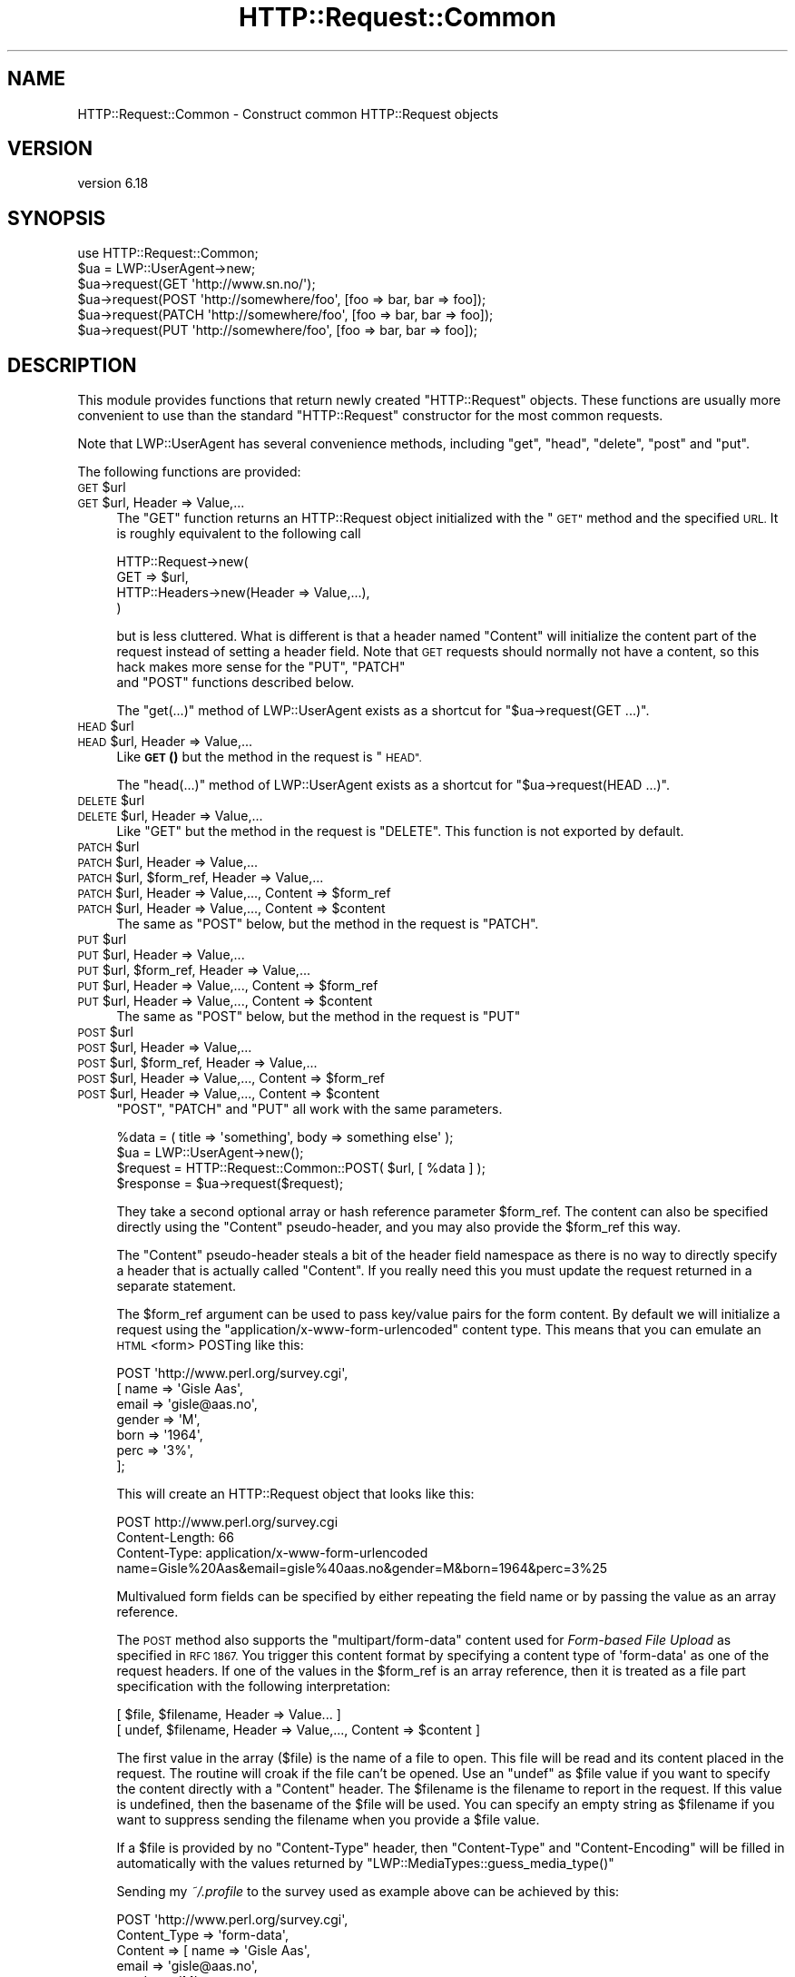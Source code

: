 .\" Automatically generated by Pod::Man 4.10 (Pod::Simple 3.35)
.\"
.\" Standard preamble:
.\" ========================================================================
.de Sp \" Vertical space (when we can't use .PP)
.if t .sp .5v
.if n .sp
..
.de Vb \" Begin verbatim text
.ft CW
.nf
.ne \\$1
..
.de Ve \" End verbatim text
.ft R
.fi
..
.\" Set up some character translations and predefined strings.  \*(-- will
.\" give an unbreakable dash, \*(PI will give pi, \*(L" will give a left
.\" double quote, and \*(R" will give a right double quote.  \*(C+ will
.\" give a nicer C++.  Capital omega is used to do unbreakable dashes and
.\" therefore won't be available.  \*(C` and \*(C' expand to `' in nroff,
.\" nothing in troff, for use with C<>.
.tr \(*W-
.ds C+ C\v'-.1v'\h'-1p'\s-2+\h'-1p'+\s0\v'.1v'\h'-1p'
.ie n \{\
.    ds -- \(*W-
.    ds PI pi
.    if (\n(.H=4u)&(1m=24u) .ds -- \(*W\h'-12u'\(*W\h'-12u'-\" diablo 10 pitch
.    if (\n(.H=4u)&(1m=20u) .ds -- \(*W\h'-12u'\(*W\h'-8u'-\"  diablo 12 pitch
.    ds L" ""
.    ds R" ""
.    ds C` ""
.    ds C' ""
'br\}
.el\{\
.    ds -- \|\(em\|
.    ds PI \(*p
.    ds L" ``
.    ds R" ''
.    ds C`
.    ds C'
'br\}
.\"
.\" Escape single quotes in literal strings from groff's Unicode transform.
.ie \n(.g .ds Aq \(aq
.el       .ds Aq '
.\"
.\" If the F register is >0, we'll generate index entries on stderr for
.\" titles (.TH), headers (.SH), subsections (.SS), items (.Ip), and index
.\" entries marked with X<> in POD.  Of course, you'll have to process the
.\" output yourself in some meaningful fashion.
.\"
.\" Avoid warning from groff about undefined register 'F'.
.de IX
..
.nr rF 0
.if \n(.g .if rF .nr rF 1
.if (\n(rF:(\n(.g==0)) \{\
.    if \nF \{\
.        de IX
.        tm Index:\\$1\t\\n%\t"\\$2"
..
.        if !\nF==2 \{\
.            nr % 0
.            nr F 2
.        \}
.    \}
.\}
.rr rF
.\" ========================================================================
.\"
.IX Title "HTTP::Request::Common 3"
.TH HTTP::Request::Common 3 "2021-05-28" "perl v5.28.0" "User Contributed Perl Documentation"
.\" For nroff, turn off justification.  Always turn off hyphenation; it makes
.\" way too many mistakes in technical documents.
.if n .ad l
.nh
.SH "NAME"
HTTP::Request::Common \- Construct common HTTP::Request objects
.SH "VERSION"
.IX Header "VERSION"
version 6.18
.SH "SYNOPSIS"
.IX Header "SYNOPSIS"
.Vb 6
\&  use HTTP::Request::Common;
\&  $ua = LWP::UserAgent\->new;
\&  $ua\->request(GET \*(Aqhttp://www.sn.no/\*(Aq);
\&  $ua\->request(POST \*(Aqhttp://somewhere/foo\*(Aq, [foo => bar, bar => foo]);
\&  $ua\->request(PATCH \*(Aqhttp://somewhere/foo\*(Aq, [foo => bar, bar => foo]);
\&  $ua\->request(PUT \*(Aqhttp://somewhere/foo\*(Aq, [foo => bar, bar => foo]);
.Ve
.SH "DESCRIPTION"
.IX Header "DESCRIPTION"
This module provides functions that return newly created \f(CW\*(C`HTTP::Request\*(C'\fR
objects.  These functions are usually more convenient to use than the
standard \f(CW\*(C`HTTP::Request\*(C'\fR constructor for the most common requests.
.PP
Note that LWP::UserAgent has several convenience methods, including
\&\f(CW\*(C`get\*(C'\fR, \f(CW\*(C`head\*(C'\fR, \f(CW\*(C`delete\*(C'\fR, \f(CW\*(C`post\*(C'\fR and \f(CW\*(C`put\*(C'\fR.
.PP
The following functions are provided:
.ie n .IP "\s-1GET\s0 $url" 4
.el .IP "\s-1GET\s0 \f(CW$url\fR" 4
.IX Item "GET $url"
.PD 0
.ie n .IP "\s-1GET\s0 $url, Header => Value,..." 4
.el .IP "\s-1GET\s0 \f(CW$url\fR, Header => Value,..." 4
.IX Item "GET $url, Header => Value,..."
.PD
The \f(CW\*(C`GET\*(C'\fR function returns an HTTP::Request object initialized with
the \*(L"\s-1GET\*(R"\s0 method and the specified \s-1URL.\s0  It is roughly equivalent to the
following call
.Sp
.Vb 4
\&  HTTP::Request\->new(
\&     GET => $url,
\&     HTTP::Headers\->new(Header => Value,...),
\&  )
.Ve
.Sp
but is less cluttered.  What is different is that a header named
\&\f(CW\*(C`Content\*(C'\fR will initialize the content part of the request instead of
setting a header field.  Note that \s-1GET\s0 requests should normally not
have a content, so this hack makes more sense for the \f(CW\*(C`PUT\*(C'\fR, \f(CW\*(C`PATCH\*(C'\fR
 and \f(CW\*(C`POST\*(C'\fR functions described below.
.Sp
The \f(CW\*(C`get(...)\*(C'\fR method of LWP::UserAgent exists as a shortcut for
\&\f(CW\*(C`$ua\->request(GET ...)\*(C'\fR.
.ie n .IP "\s-1HEAD\s0 $url" 4
.el .IP "\s-1HEAD\s0 \f(CW$url\fR" 4
.IX Item "HEAD $url"
.PD 0
.ie n .IP "\s-1HEAD\s0 $url, Header => Value,..." 4
.el .IP "\s-1HEAD\s0 \f(CW$url\fR, Header => Value,..." 4
.IX Item "HEAD $url, Header => Value,..."
.PD
Like \s-1\fBGET\s0()\fR but the method in the request is \*(L"\s-1HEAD\*(R".\s0
.Sp
The \f(CW\*(C`head(...)\*(C'\fR  method of LWP::UserAgent exists as a shortcut for
\&\f(CW\*(C`$ua\->request(HEAD ...)\*(C'\fR.
.ie n .IP "\s-1DELETE\s0 $url" 4
.el .IP "\s-1DELETE\s0 \f(CW$url\fR" 4
.IX Item "DELETE $url"
.PD 0
.ie n .IP "\s-1DELETE\s0 $url, Header => Value,..." 4
.el .IP "\s-1DELETE\s0 \f(CW$url\fR, Header => Value,..." 4
.IX Item "DELETE $url, Header => Value,..."
.PD
Like \f(CW\*(C`GET\*(C'\fR but the method in the request is \f(CW\*(C`DELETE\*(C'\fR.  This function
is not exported by default.
.ie n .IP "\s-1PATCH\s0 $url" 4
.el .IP "\s-1PATCH\s0 \f(CW$url\fR" 4
.IX Item "PATCH $url"
.PD 0
.ie n .IP "\s-1PATCH\s0 $url, Header => Value,..." 4
.el .IP "\s-1PATCH\s0 \f(CW$url\fR, Header => Value,..." 4
.IX Item "PATCH $url, Header => Value,..."
.ie n .IP "\s-1PATCH\s0 $url, $form_ref, Header => Value,..." 4
.el .IP "\s-1PATCH\s0 \f(CW$url\fR, \f(CW$form_ref\fR, Header => Value,..." 4
.IX Item "PATCH $url, $form_ref, Header => Value,..."
.ie n .IP "\s-1PATCH\s0 $url, Header => Value,..., Content => $form_ref" 4
.el .IP "\s-1PATCH\s0 \f(CW$url\fR, Header => Value,..., Content => \f(CW$form_ref\fR" 4
.IX Item "PATCH $url, Header => Value,..., Content => $form_ref"
.ie n .IP "\s-1PATCH\s0 $url, Header => Value,..., Content => $content" 4
.el .IP "\s-1PATCH\s0 \f(CW$url\fR, Header => Value,..., Content => \f(CW$content\fR" 4
.IX Item "PATCH $url, Header => Value,..., Content => $content"
.PD
The same as \f(CW\*(C`POST\*(C'\fR below, but the method in the request is \f(CW\*(C`PATCH\*(C'\fR.
.ie n .IP "\s-1PUT\s0 $url" 4
.el .IP "\s-1PUT\s0 \f(CW$url\fR" 4
.IX Item "PUT $url"
.PD 0
.ie n .IP "\s-1PUT\s0 $url, Header => Value,..." 4
.el .IP "\s-1PUT\s0 \f(CW$url\fR, Header => Value,..." 4
.IX Item "PUT $url, Header => Value,..."
.ie n .IP "\s-1PUT\s0 $url, $form_ref, Header => Value,..." 4
.el .IP "\s-1PUT\s0 \f(CW$url\fR, \f(CW$form_ref\fR, Header => Value,..." 4
.IX Item "PUT $url, $form_ref, Header => Value,..."
.ie n .IP "\s-1PUT\s0 $url, Header => Value,..., Content => $form_ref" 4
.el .IP "\s-1PUT\s0 \f(CW$url\fR, Header => Value,..., Content => \f(CW$form_ref\fR" 4
.IX Item "PUT $url, Header => Value,..., Content => $form_ref"
.ie n .IP "\s-1PUT\s0 $url, Header => Value,..., Content => $content" 4
.el .IP "\s-1PUT\s0 \f(CW$url\fR, Header => Value,..., Content => \f(CW$content\fR" 4
.IX Item "PUT $url, Header => Value,..., Content => $content"
.PD
The same as \f(CW\*(C`POST\*(C'\fR below, but the method in the request is \f(CW\*(C`PUT\*(C'\fR
.ie n .IP "\s-1POST\s0 $url" 4
.el .IP "\s-1POST\s0 \f(CW$url\fR" 4
.IX Item "POST $url"
.PD 0
.ie n .IP "\s-1POST\s0 $url, Header => Value,..." 4
.el .IP "\s-1POST\s0 \f(CW$url\fR, Header => Value,..." 4
.IX Item "POST $url, Header => Value,..."
.ie n .IP "\s-1POST\s0 $url, $form_ref, Header => Value,..." 4
.el .IP "\s-1POST\s0 \f(CW$url\fR, \f(CW$form_ref\fR, Header => Value,..." 4
.IX Item "POST $url, $form_ref, Header => Value,..."
.ie n .IP "\s-1POST\s0 $url, Header => Value,..., Content => $form_ref" 4
.el .IP "\s-1POST\s0 \f(CW$url\fR, Header => Value,..., Content => \f(CW$form_ref\fR" 4
.IX Item "POST $url, Header => Value,..., Content => $form_ref"
.ie n .IP "\s-1POST\s0 $url, Header => Value,..., Content => $content" 4
.el .IP "\s-1POST\s0 \f(CW$url\fR, Header => Value,..., Content => \f(CW$content\fR" 4
.IX Item "POST $url, Header => Value,..., Content => $content"
.PD
\&\f(CW\*(C`POST\*(C'\fR, \f(CW\*(C`PATCH\*(C'\fR and \f(CW\*(C`PUT\*(C'\fR all work with the same parameters.
.Sp
.Vb 4
\&  %data = ( title => \*(Aqsomething\*(Aq, body => something else\*(Aq );
\&  $ua = LWP::UserAgent\->new();
\&  $request = HTTP::Request::Common::POST( $url, [ %data ] );
\&  $response = $ua\->request($request);
.Ve
.Sp
They take a second optional array or hash reference
parameter \f(CW$form_ref\fR.  The content can also be specified
directly using the \f(CW\*(C`Content\*(C'\fR pseudo-header, and you may also provide
the \f(CW$form_ref\fR this way.
.Sp
The \f(CW\*(C`Content\*(C'\fR pseudo-header steals a bit of the header field namespace as
there is no way to directly specify a header that is actually called
\&\*(L"Content\*(R".  If you really need this you must update the request
returned in a separate statement.
.Sp
The \f(CW$form_ref\fR argument can be used to pass key/value pairs for the
form content.  By default we will initialize a request using the
\&\f(CW\*(C`application/x\-www\-form\-urlencoded\*(C'\fR content type.  This means that
you can emulate an \s-1HTML\s0 <form> POSTing like this:
.Sp
.Vb 7
\&  POST \*(Aqhttp://www.perl.org/survey.cgi\*(Aq,
\&       [ name   => \*(AqGisle Aas\*(Aq,
\&         email  => \*(Aqgisle@aas.no\*(Aq,
\&         gender => \*(AqM\*(Aq,
\&         born   => \*(Aq1964\*(Aq,
\&         perc   => \*(Aq3%\*(Aq,
\&       ];
.Ve
.Sp
This will create an HTTP::Request object that looks like this:
.Sp
.Vb 3
\&  POST http://www.perl.org/survey.cgi
\&  Content\-Length: 66
\&  Content\-Type: application/x\-www\-form\-urlencoded
\&
\&  name=Gisle%20Aas&email=gisle%40aas.no&gender=M&born=1964&perc=3%25
.Ve
.Sp
Multivalued form fields can be specified by either repeating the field
name or by passing the value as an array reference.
.Sp
The \s-1POST\s0 method also supports the \f(CW\*(C`multipart/form\-data\*(C'\fR content used
for \fIForm-based File Upload\fR as specified in \s-1RFC 1867.\s0  You trigger
this content format by specifying a content type of \f(CW\*(Aqform\-data\*(Aq\fR as
one of the request headers.  If one of the values in the \f(CW$form_ref\fR is
an array reference, then it is treated as a file part specification
with the following interpretation:
.Sp
.Vb 2
\&  [ $file, $filename, Header => Value... ]
\&  [ undef, $filename, Header => Value,..., Content => $content ]
.Ve
.Sp
The first value in the array ($file) is the name of a file to open.
This file will be read and its content placed in the request.  The
routine will croak if the file can't be opened.  Use an \f(CW\*(C`undef\*(C'\fR as
\&\f(CW$file\fR value if you want to specify the content directly with a
\&\f(CW\*(C`Content\*(C'\fR header.  The \f(CW$filename\fR is the filename to report in the
request.  If this value is undefined, then the basename of the \f(CW$file\fR
will be used.  You can specify an empty string as \f(CW$filename\fR if you
want to suppress sending the filename when you provide a \f(CW$file\fR value.
.Sp
If a \f(CW$file\fR is provided by no \f(CW\*(C`Content\-Type\*(C'\fR header, then \f(CW\*(C`Content\-Type\*(C'\fR
and \f(CW\*(C`Content\-Encoding\*(C'\fR will be filled in automatically with the values
returned by \f(CW\*(C`LWP::MediaTypes::guess_media_type()\*(C'\fR
.Sp
Sending my \fI~/.profile\fR to the survey used as example above can be
achieved by this:
.Sp
.Vb 8
\&  POST \*(Aqhttp://www.perl.org/survey.cgi\*(Aq,
\&       Content_Type => \*(Aqform\-data\*(Aq,
\&       Content      => [ name  => \*(AqGisle Aas\*(Aq,
\&                         email => \*(Aqgisle@aas.no\*(Aq,
\&                         gender => \*(AqM\*(Aq,
\&                         born   => \*(Aq1964\*(Aq,
\&                         init   => ["$ENV{HOME}/.profile"],
\&                       ]
.Ve
.Sp
This will create an HTTP::Request object that almost looks this (the
boundary and the content of your \fI~/.profile\fR is likely to be
different):
.Sp
.Vb 3
\&  POST http://www.perl.org/survey.cgi
\&  Content\-Length: 388
\&  Content\-Type: multipart/form\-data; boundary="6G+f"
\&
\&  \-\-6G+f
\&  Content\-Disposition: form\-data; name="name"
\&
\&  Gisle Aas
\&  \-\-6G+f
\&  Content\-Disposition: form\-data; name="email"
\&
\&  gisle@aas.no
\&  \-\-6G+f
\&  Content\-Disposition: form\-data; name="gender"
\&
\&  M
\&  \-\-6G+f
\&  Content\-Disposition: form\-data; name="born"
\&
\&  1964
\&  \-\-6G+f
\&  Content\-Disposition: form\-data; name="init"; filename=".profile"
\&  Content\-Type: text/plain
\&
\&  PATH=/local/perl/bin:$PATH
\&  export PATH
\&
\&  \-\-6G+f\-\-
.Ve
.Sp
If you set the \f(CW$DYNAMIC_FILE_UPLOAD\fR variable (exportable) to some \s-1TRUE\s0
value, then you get back a request object with a subroutine closure as
the content attribute.  This subroutine will read the content of any
files on demand and return it in suitable chunks.  This allow you to
upload arbitrary big files without using lots of memory.  You can even
upload infinite files like \fI/dev/audio\fR if you wish; however, if
the file is not a plain file, there will be no \f(CW\*(C`Content\-Length\*(C'\fR header
defined for the request.  Not all servers (or server
applications) like this.  Also, if the file(s) change in size between
the time the \f(CW\*(C`Content\-Length\*(C'\fR is calculated and the time that the last
chunk is delivered, the subroutine will \f(CW\*(C`Croak\*(C'\fR.
.Sp
The \f(CW\*(C`post(...)\*(C'\fR  method of LWP::UserAgent exists as a shortcut for
\&\f(CW\*(C`$ua\->request(POST ...)\*(C'\fR.
.SH "SEE ALSO"
.IX Header "SEE ALSO"
HTTP::Request, LWP::UserAgent
.PP
Also, there are some examples in \*(L"\s-1EXAMPLES\*(R"\s0 in HTTP::Request that you might
find useful. For example, batch requests are explained there.
.SH "AUTHOR"
.IX Header "AUTHOR"
Gisle Aas <gisle@activestate.com>
.SH "COPYRIGHT AND LICENSE"
.IX Header "COPYRIGHT AND LICENSE"
This software is copyright (c) 1994\-2017 by Gisle Aas.
.PP
This is free software; you can redistribute it and/or modify it under
the same terms as the Perl 5 programming language system itself.
